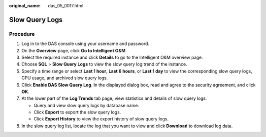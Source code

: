 :original_name: das_05_0017.html

.. _das_05_0017:

Slow Query Logs
===============

Procedure
---------

#. Log in to the DAS console using your username and password.
#. On the **Overview** page, click **Go to Intelligent O&M**.
#. Select the required instance and click **Details** to go to the Intelligent O&M overview page.
#. Choose **SQL** > **Slow Query Logs** to view the slow query log trend of the instance.
#. Specify a time range or select **Last 1 hour**, **Last 6 hours**, or **Last 1 day** to view the corresponding slow query logs, CPU usage, and archived slow query logs.
#. Click **Enable DAS Slow Query Log**. In the displayed dialog box, read and agree to the security agreement, and click **OK**.
#. At the lower part of the **Log Trends** tab page, view statistics and details of slow query logs.

   -  Query and view slow query logs by database name.
   -  Click **Export** to export the slow query logs.
   -  Click **Export History** to view the export history of slow query logs.

#. In the slow query log list, locate the log that you want to view and click **Download** to download log data.
